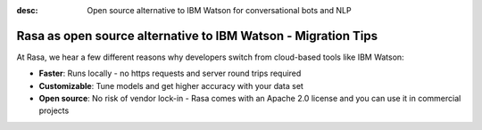 :desc: Open source alternative to IBM Watson for conversational bots and NLP

.. _ibm-watson-to-rasa:

Rasa as open source alternative to IBM Watson - Migration Tips
==============================================================

.. edit-link::



.. raw:: html

     <br /> There is no support for IBM Watson yet. However, a group of community members is working on a way to use <a class="reference external" href="https://developer.ibm.com/tutorials/learn-how-to-export-import-a-watson-assistant-workspace/" target="_blank">exported IBM Watson workspaces</a> in Rasa. If you're interested in that, check out our <a class="reference external" href="https://forum.rasa.com/" target="_blank">Community Forum</a>.


At Rasa, we hear a few different reasons why developers switch from cloud-based tools like IBM Watson:

* **Faster**: Runs locally - no https requests and server round trips required
* **Customizable**: Tune models and get higher accuracy with your data set
* **Open source**: No risk of vendor lock-in - Rasa comes with an Apache 2.0 license and you can use it in commercial projects


.. raw:: html

     In addition, our open source tools allow developers to build contextual AI assistants and manage dialogues with machine learning instead of rules - learn more in <a class="reference external" href="http://blog.rasa.com/a-new-approach-to-conversational-software/" target="_blank">this blog post</a>.


.. button::
     :link: https://rasa.com/docs/getting-started/
     :text: Learn more about Rasa
